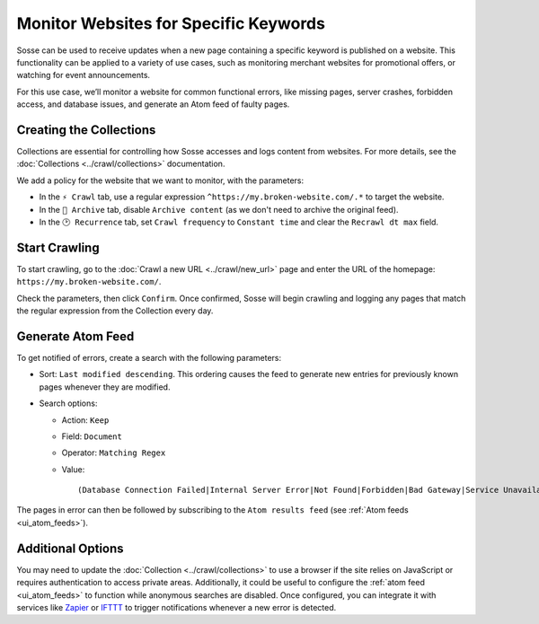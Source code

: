Monitor Websites for Specific Keywords
======================================

Sosse can be used to receive updates when a new page containing a specific keyword is published on a website. This
functionality can be applied to a variety of use cases, such as monitoring merchant websites for promotional offers, or
watching for event announcements.

For this use case, we’ll monitor a website for common functional errors, like missing pages, server crashes, forbidden
access, and database issues, and generate an Atom feed of faulty pages.

Creating the Collections
---------------------------

Collections are essential for controlling how Sosse accesses and logs content from websites. For more details, see
the :doc:`Collections <../crawl/collections>` documentation.

We add a policy for the website that we want to monitor, with the parameters:

- In the ``⚡ Crawl`` tab, use a regular expression ``^https://my.broken-website.com/.*`` to
  target the website.
- In the ``🔖 Archive`` tab, disable ``Archive content`` (as we don't need to archive the original feed).
- In the ``🕑 Recurrence`` tab, set ``Crawl frequency`` to ``Constant time`` and clear the ``Recrawl dt max``
  field.

.. image:: ../../../tests/robotframework/screenshots/guide_feed_website_monitor_collections.png
   :class: sosse-screenshot

Start Crawling
--------------

To start crawling, go to the :doc:`Crawl a new URL <../crawl/new_url>` page and enter the URL of the homepage:
``https://my.broken-website.com/``.

Check the parameters, then click ``Confirm``. Once confirmed, Sosse will begin crawling and logging any pages that match
the regular expression from the Collection every day.

Generate Atom Feed
------------------

To get notified of errors, create a search with the following parameters:

- Sort: ``Last modified descending``. This ordering causes the feed to generate new entries for previously known pages
  whenever they are modified.
- Search options:

  - Action: ``Keep``
  - Field: ``Document``
  - Operator: ``Matching Regex``
  - Value::

    (Database Connection Failed|Internal Server Error|Not Found|Forbidden|Bad Gateway|Service Unavailable|Gateway Timeout|Request Timeout)

The pages in error can then be followed by subscribing to the ``Atom results feed`` (see :ref:`Atom feeds
<ui_atom_feeds>`).

.. image:: ../../../tests/robotframework/screenshots/guide_feed_website_monitor_error_search.png
   :class: sosse-screenshot

Additional Options
------------------

You may need to update the :doc:`Collection <../crawl/collections>` to use a browser if the site relies on JavaScript or
requires authentication to access private areas. Additionally, it could be useful to configure the :ref:`atom
feed <ui_atom_feeds>` to function while anonymous searches are disabled. Once configured, you can integrate it with
services like `Zapier <https://zapier.com/>`_ or `IFTTT <https://ifttt.com/>`_ to trigger notifications whenever a new
error is detected.
